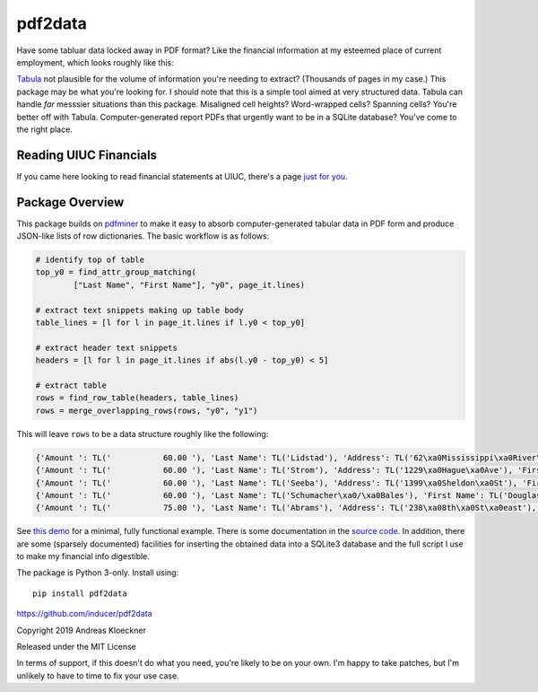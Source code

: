 pdf2data
========

Have some tabluar data locked away in PDF format? Like the financial information at my
esteemed place of current employment, which looks roughly like this:

.. image:: example/ui-financials.png

`Tabula <https://tabula.technology/>`__ not plausible for the volume of
information you're needing to extract? (Thousands of pages in my case.) This
package may be what you're looking for. I should note that this is
a simple tool aimed at very structured data.  Tabula can handle *far* messsier
situations than this package. Misaligned cell heights?  Word-wrapped cells?
Spanning cells?  You're better off with Tabula. Computer-generated report
PDFs that urgently want to be in a SQLite database? You've come to the right
place.

Reading UIUC Financials
-----------------------

If you came here looking to read financial statements at UIUC, there's a page
`just for you <reading-uiuc-financial-statements.md>`__.

Package Overview
----------------

This package builds on `pdfminer <https://github.com/pdfminer/pdfminer.six>`__ to make it
easy to absorb computer-generated tabular data in PDF form and produce JSON-like lists of
row dictionaries. The basic workflow is as follows:

.. code:: python

    # identify top of table
    top_y0 = find_attr_group_matching(
            ["Last Name", "First Name"], "y0", page_it.lines)

    # extract text snippets making up table body
    table_lines = [l for l in page_it.lines if l.y0 < top_y0]

    # extract header text snippets
    headers = [l for l in page_it.lines if abs(l.y0 - top_y0) < 5]

    # extract table
    rows = find_row_table(headers, table_lines)
    rows = merge_overlapping_rows(rows, "y0", "y1")

This will leave ``rows`` to be a data structure roughly like the following:

.. code:: js

    {'Amount ': TL('           60.00 '), 'Last Name': TL('Lidstad'), 'Address': TL('62\xa0Mississippi\xa0River\xa0Blvd\xa0N'), 'First Name': TL('Dick\xa0&\xa0Peg'), 'City': TL('Saint\xa0Paul'), 'State': TL('MN'), 'Zip': TL('55104'), 'Occupation': TL('retired'), 'Date': TL('10/12/2012')}
    {'Amount ': TL('           60.00 '), 'Last Name': TL('Strom'), 'Address': TL('1229\xa0Hague\xa0Ave'), 'First Name': TL('Pam'), 'City': TL('St.\xa0Paul'), 'State': TL('MN'), 'Zip': TL('55104'), 'Date': TL('9/12/2012')}
    {'Amount ': TL('           60.00 '), 'Last Name': TL('Seeba'), 'Address': TL('1399\xa0Sheldon\xa0St'), 'First Name': TL('Louise\xa0&\xa0Paul'), 'City': TL('Saint\xa0Paul'), 'State': TL('MN'), 'Zip': TL('55108'), 'Occupation': TL('BOE'), 'Employer': TL('City\xa0of\xa0Saint\xa0Paul'), 'Date': TL('10/12/2012')}
    {'Amount ': TL('           60.00 '), 'Last Name': TL('Schumacher\xa0/\xa0Bales'), 'First Name': TL('Douglas\xa0L.\xa0/\xa0Patricia\xa0948\xa0County\xa0Rd.\xa0D\xa0W'), 'City': TL('Saint\xa0Paul'), 'State': TL('MN'), 'Zip': TL('55126'), 'Date': TL('10/13/2012')}
    {'Amount ': TL('           75.00 '), 'Last Name': TL('Abrams'), 'Address': TL('238\xa08th\xa0St\xa0east'), 'First Name': TL('Marjorie'), 'City': TL('St\xa0Paul'), 'State': TL('MN'), 'Zip': TL('55101'), 'Occupation': TL('Retired'), 'Employer': TL('Retired'), 'Date': TL('8/8/2012')}

See `this demo <example/demo.py>`__ for a minimal, fully functional example.
There is some documentation in the `source code <pdf2data/pdf.py>`__.  In
addition, there are some (sparsely documented) facilities for inserting the
obtained data into a SQLite3 database and the full script I use to make my
financial info digestible.

The package is Python 3-only. Install using::

    pip install pdf2data

https://github.com/inducer/pdf2data

Copyright 2019 Andreas Kloeckner

Released under the MIT License

In terms of support, if this doesn't do what you need, you're likely to be on
your own. I'm happy to take patches, but I'm unlikely to have to time to fix
your use case.
